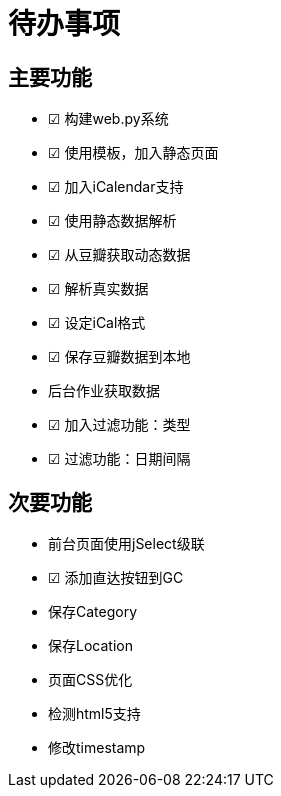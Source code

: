 待办事项
====

主要功能
----

* ☑ 构建web.py系统
* ☑ 使用模板，加入静态页面
* ☑ 加入iCalendar支持
* ☑ 使用静态数据解析
* ☑ 从豆瓣获取动态数据
* ☑ 解析真实数据
* ☑ 设定iCal格式
* ☑ 保存豆瓣数据到本地
* 后台作业获取数据
* ☑ 加入过滤功能：类型
* ☑ 过滤功能：日期间隔

次要功能
----

* 前台页面使用jSelect级联
* ☑ 添加直达按钮到GC
* 保存Category
* 保存Location
* 页面CSS优化
* 检测html5支持
* 修改timestamp

// vim: set ft=asciidoc:
